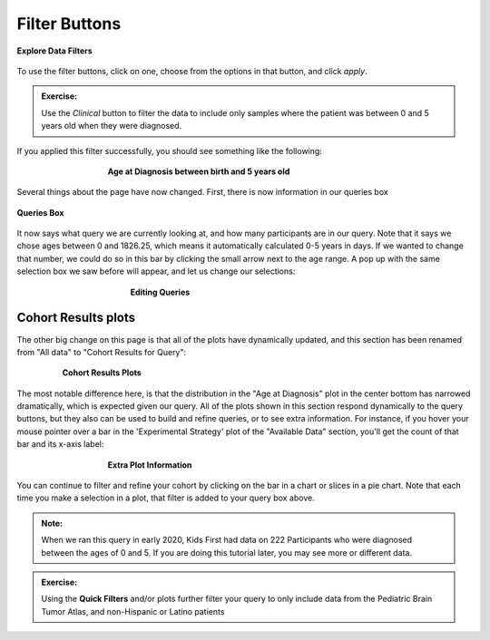 =============================
Filter Buttons
=============================


.. figure:: ./images/KidsFirstPortal_14.png
   :align: center

   **Explore Data Filters**

To use the filter buttons, click on one, choose from the options in that button,
and click `apply`.

.. admonition:: Exercise:
    :class: exercise

    Use the `Clinical` button to filter the data to include only samples where
    the patient was between 0 and 5 years old when they were diagnosed.

.. hidden-code-block:: python
    :starthidden: True
    :label: --- SHOW SOLUTION TO EXERCISE ---

    Click |H| `Clinical` then `Age at Diagnosis`. Choose `between` in the first
    dropdown, check `year` in the middle, and then type the numbers 0 in the `from`
    box and 5 in the `to` box. Click `Apply`.

If you applied this filter successfully, you should see something like the following:

.. figure:: ./images/KidsFirstPortal_15.png
   :align: center
   :figwidth: 60 %

   **Age at Diagnosis between birth and 5 years old**


Several things about the page have now changed. First, there is now information
in our queries box

.. figure:: ./images/KidsFirstPortal_16.png
   :align: center

   **Queries Box**

It now says what query we are currently looking at, and how many participants are
in our query. Note that it says we chose ages between 0 and 1826.25, which
means it automatically calculated 0-5 years in days. If we wanted to change that
number, we could do so in this bar by clicking the small arrow next to the age range.
A pop up with the same selection box we saw before will appear, and let us change
our selections:

.. figure:: ./images/KidsFirstPortal_17.png
   :align: center
   :figwidth: 50 %

   **Editing Queries**

Cohort Results plots
**********************************

The other big change on this page is that all of the plots have dynamically
updated, and this section has been renamed from "All data" to "Cohort Results
for Query":


.. figure:: ./images/KidsFirstPortal_18.png
   :align: center
   :figwidth: 80 %

   **Cohort Results Plots**

The most notable difference here, is that the distribution in the "Age at Diagnosis"
plot in the center bottom has narrowed dramatically, which is expected given our
query. All of the plots shown in this section respond dynamically to the query
buttons, but they also can be used to build and refine queries, or to see extra
information. For instance, if you hover your mouse pointer over a bar in the
'Experimental Strategy' plot of the "Available Data" section, you'll get the count
of that bar and its x-axis label:


.. figure:: ./images/KidsFirstPortal_19.png
   :align: center
   :figwidth: 60 %

   **Extra Plot Information**

You can continue to filter and refine your cohort by clicking on the bar in a
chart or slices in a pie chart. Note that each time you make a selection in a plot,
that filter is added to your query box above.


.. admonition:: Note:
   :class: tip

   When we ran this query in early 2020, Kids First had data on 222 Participants who
   were diagnosed between the ages of 0 and 5. If you are doing this tutorial later,
   you may see more or different data.


.. admonition:: Exercise:
    :class: exercise

    Using the **Quick Filters** and/or plots further filter your query to only
    include data from the Pediatric Brain Tumor Atlas, and non-Hispanic or Latino
    patients
